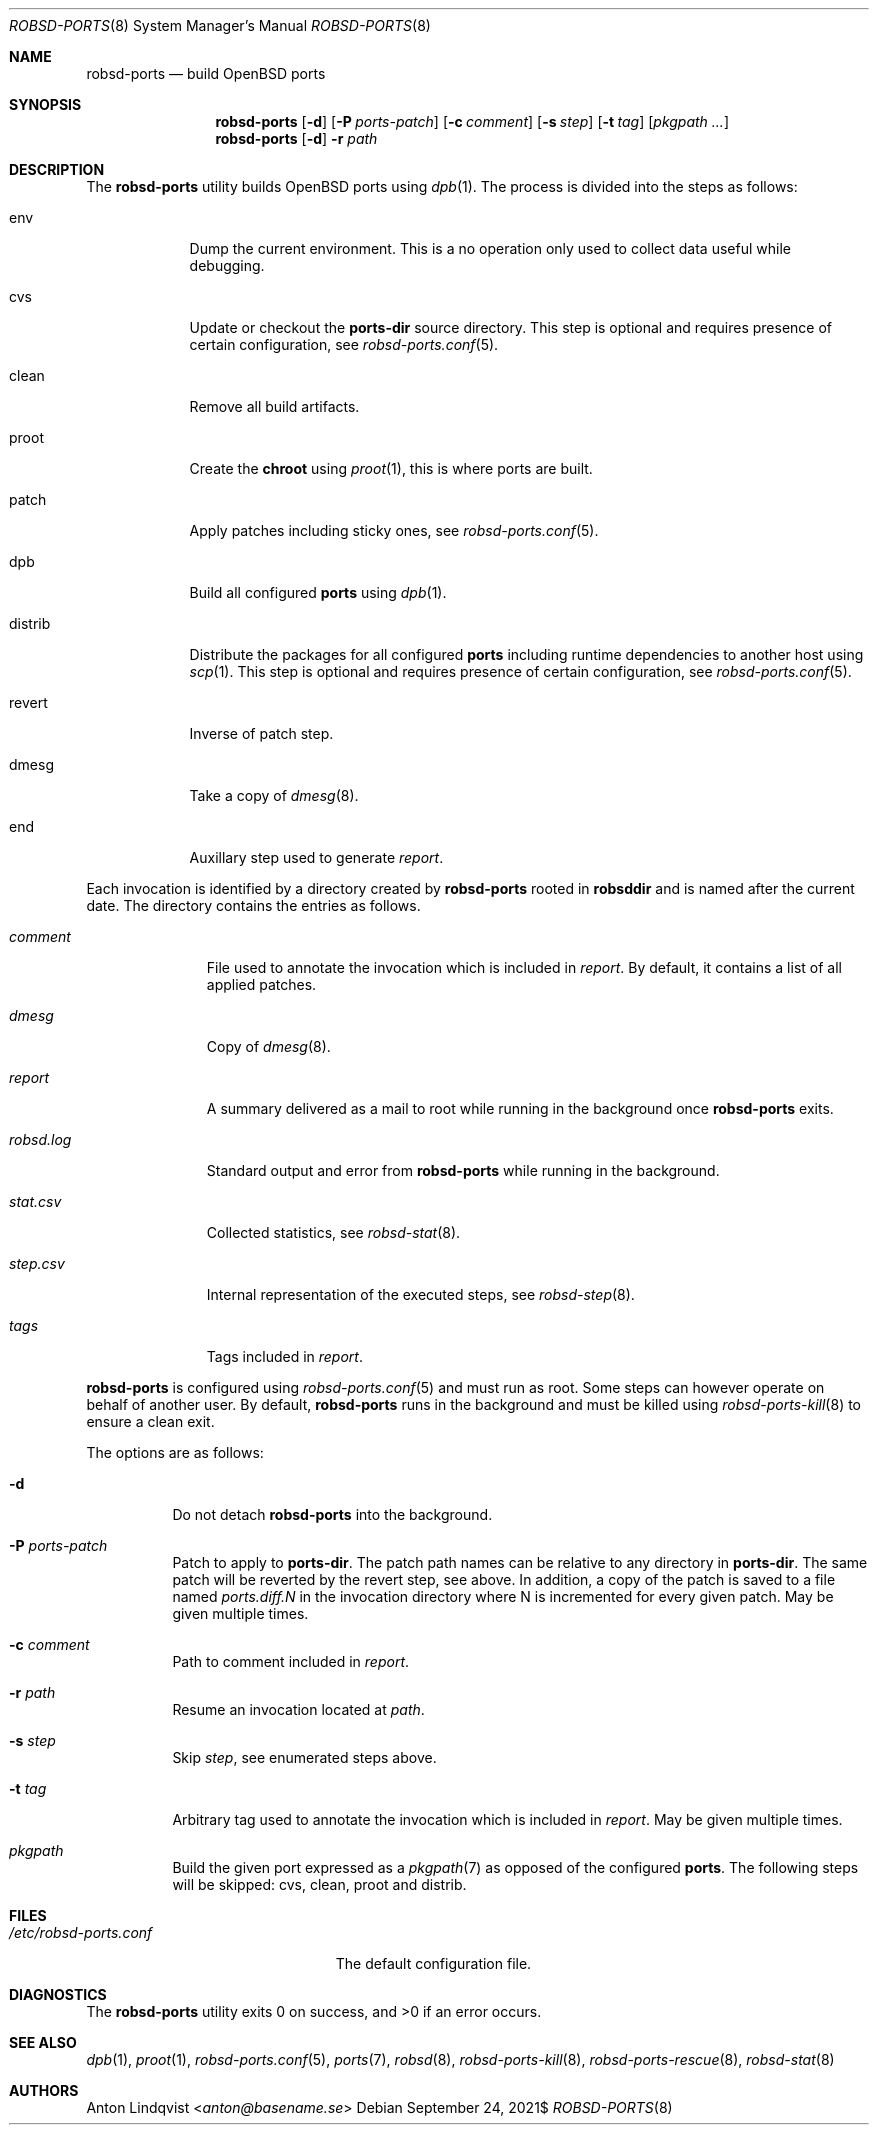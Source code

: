 .Dd $Mdocdate: September 24 2021$
.Dt ROBSD-PORTS 8
.Os
.Sh NAME
.Nm robsd-ports
.Nd build OpenBSD ports
.Sh SYNOPSIS
.Nm robsd-ports
.Op Fl d
.Op Fl P Ar ports-patch
.Op Fl c Ar comment
.Op Fl s Ar step
.Op Fl t Ar tag
.Op Ar pkgpath ...
.Nm robsd-ports
.Op Fl d
.Fl r Ar path
.Sh DESCRIPTION
The
.Nm
utility builds
.Ox
ports using
.Xr dpb 1 .
The process is divided into the steps as follows:
.Bl -tag -width distrib
.It env
Dump the current environment.
This is a no operation only used to collect data useful while debugging.
.It cvs
Update or checkout the
.Ic ports-dir
source directory.
This step is optional and requires presence of certain configuration, see
.Xr robsd-ports.conf 5 .
.It clean
Remove all build artifacts.
.It proot
Create the
.Ic chroot
using
.Xr proot 1 ,
this is where ports are built.
.It patch
Apply patches including sticky ones, see
.Xr robsd-ports.conf 5 .
.It dpb
Build all configured
.Ic ports
using
.Xr dpb 1 .
.It distrib
Distribute the packages for all configured
.Ic ports
including runtime dependencies to another host using
.Xr scp 1 .
This step is optional and requires presence of certain configuration, see
.Xr robsd-ports.conf 5 .
.It revert
Inverse of patch step.
.It dmesg
Take a copy of
.Xr dmesg 8 .
.It end
Auxillary step used to generate
.Pa report .
.El
.Pp
Each invocation is identified by a directory created by
.Nm
rooted in
.Ic robsddir
and is named after the current date.
The directory contains the entries as follows.
.Bl -tag -width robsd.log
.It Pa comment
File used to annotate the invocation which is included in
.Pa report .
By default, it contains a list of all applied patches.
.It Pa dmesg
Copy of
.Xr dmesg 8 .
.It Pa report
A summary delivered as a mail to root while running in the background once
.Nm
exits.
.It Pa robsd.log
Standard output and error from
.Nm
while running in the background.
.It Pa stat.csv
Collected statistics, see
.Xr robsd-stat 8 .
.It Pa step.csv
Internal representation of the executed steps, see
.Xr robsd-step 8 .
.It Pa tags
Tags included in
.Pa report .
.El
.Pp
.Nm
is configured using
.Xr robsd-ports.conf 5
and must run as root.
Some steps can however operate on behalf of another user.
By default,
.Nm
runs in the background and must be killed using
.Xr robsd-ports-kill 8
to ensure a clean exit.
.Pp
The options are as follows:
.Bl -tag -width Ds
.It Fl d
Do not detach
.Nm
into the background.
.It Fl P Ar ports-patch
Patch to apply to
.Ic ports-dir .
The patch path names can be relative to any directory in
.Ic ports-dir .
The same patch will be reverted by the revert step, see above.
In addition, a copy of the patch is saved to a file named
.Pa ports.diff.N
in the invocation directory where N is incremented for every given patch.
May be given multiple times.
.It Fl c Ar comment
Path to comment included in
.Pa report .
.It Fl r Ar path
Resume an invocation located at
.Ar path .
.It Fl s Ar step
Skip
.Ar step ,
see enumerated steps above.
.It Fl t Ar tag
Arbitrary tag used to annotate the invocation which is included in
.Pa report .
May be given multiple times.
.It Ar pkgpath
Build the given port expressed as a
.Xr pkgpath 7
as opposed of the configured
.Ic ports .
The following steps will be skipped: cvs, clean, proot and distrib.
.El
.Sh FILES
.Bl -tag -width /etc/robsd-ports.conf
.It Pa /etc/robsd-ports.conf
The default configuration file.
.El
.Sh DIAGNOSTICS
.Ex -std
.Sh SEE ALSO
.Xr dpb 1 ,
.Xr proot 1 ,
.Xr robsd-ports.conf 5 ,
.Xr ports 7 ,
.Xr robsd 8 ,
.Xr robsd-ports-kill 8 ,
.Xr robsd-ports-rescue 8 ,
.Xr robsd-stat 8
.Sh AUTHORS
.An Anton Lindqvist Aq Mt anton@basename.se
